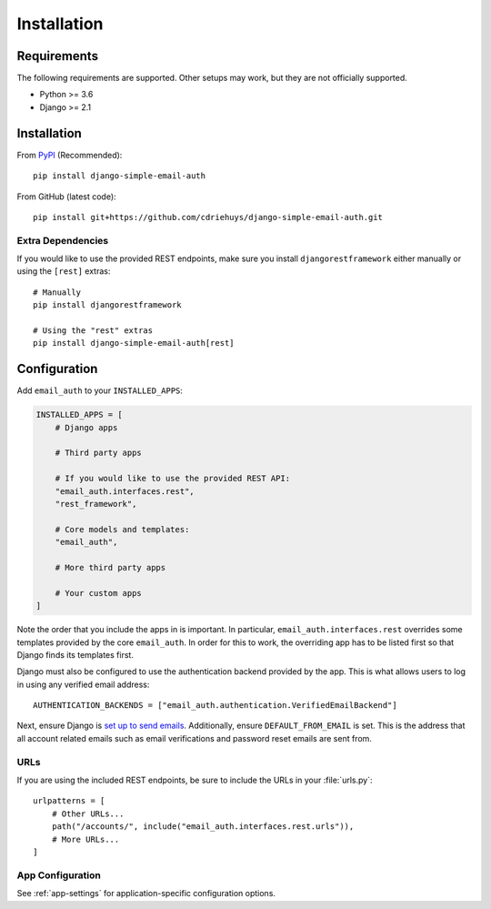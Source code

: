 ############
Installation
############

************
Requirements
************

The following requirements are supported. Other setups may work, but they are
not officially supported.

* Python >= 3.6
* Django >= 2.1

************
Installation
************

From `PyPI <django-simple-email-auth-pypi>`_ (Recommended)::

    pip install django-simple-email-auth

From GitHub (latest code)::

    pip install git+https://github.com/cdriehuys/django-simple-email-auth.git

Extra Dependencies
==================

If you would like to use the provided REST endpoints, make sure you install
``djangorestframework`` either manually or using the ``[rest]`` extras::

    # Manually
    pip install djangorestframework

    # Using the "rest" extras
    pip install django-simple-email-auth[rest]

*************
Configuration
*************

Add ``email_auth`` to your ``INSTALLED_APPS``:

.. code-block:: python

    INSTALLED_APPS = [
        # Django apps

        # Third party apps

        # If you would like to use the provided REST API:
        "email_auth.interfaces.rest",
        "rest_framework",

        # Core models and templates:
        "email_auth",

        # More third party apps

        # Your custom apps
    ]

Note the order that you include the apps in is important. In particular,
``email_auth.interfaces.rest`` overrides some templates provided by the core
``email_auth``. In order for this to work, the overriding app has to be listed
first so that Django finds its templates first.

Django must also be configured to use the authentication backend provided by the
app. This is what allows users to log in using any verified email address::

    AUTHENTICATION_BACKENDS = ["email_auth.authentication.VerifiedEmailBackend"]

Next, ensure Django is `set up to send emails <django-emails_>`_. Additionally,
ensure ``DEFAULT_FROM_EMAIL`` is set. This is the address that all account
related emails such as email verifications and password reset emails are sent
from.

URLs
====

If you are using the included REST endpoints, be sure to include the URLs in
your :file:`urls.py`::

    urlpatterns = [
        # Other URLs...
        path("/accounts/", include("email_auth.interfaces.rest.urls")),
        # More URLs...
    ]

App Configuration
=================

See :ref:`app-settings` for application-specific configuration options.

.. _django-emails: https://docs.djangoproject.com/en/dev/topics/email/
.. _django-simple-email-auth-pypi: https://pypi.org/project/django-simple-email-auth/
